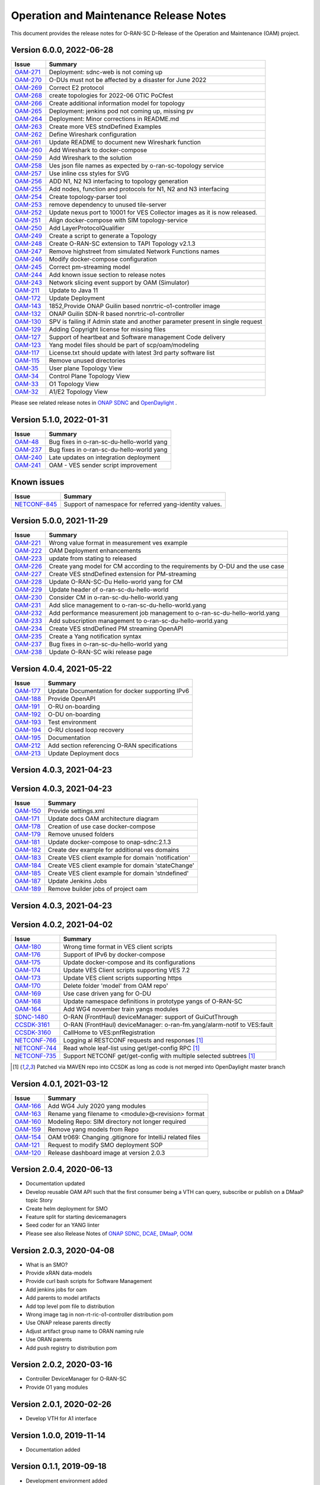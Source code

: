 .. This work is licensed under a Creative Commons Attribution 4.0 International License.
.. SPDX-License-Identifier: CC-BY-4.0
.. Copyright (C) 2022 highstreet technologies USA Corp.


Operation and Maintenance Release Notes
=======================================

This document provides the release notes for O-RAN-SC D-Release of the Operation and Maintenance (OAM) project.

Version 6.0.0, 2022-06-28
-------------------------

+---------------------------------------------------------+---------------------------------------------------------------------------------+
| Issue                                                   | Summary                                                                         |
+=========================================================+=================================================================================+
| `OAM-271  <https://jira.o-ran-sc.org/browse/OAM-271>`__ | Deployment: sdnc-web is not coming up                                           |
+---------------------------------------------------------+---------------------------------------------------------------------------------+
| `OAM-270  <https://jira.o-ran-sc.org/browse/OAM-270>`__ | O-DUs must not be affected by a disaster for June 2022                          |
+---------------------------------------------------------+---------------------------------------------------------------------------------+
| `OAM-269  <https://jira.o-ran-sc.org/browse/OAM-269>`__ | Correct E2 protocol                                                             |
+---------------------------------------------------------+---------------------------------------------------------------------------------+
| `OAM-268  <https://jira.o-ran-sc.org/browse/OAM-268>`__ | create topologies for 2022-06 OTIC PoCfest                                      |
+---------------------------------------------------------+---------------------------------------------------------------------------------+
| `OAM-266  <https://jira.o-ran-sc.org/browse/OAM-266>`__ | Create additional information model for topology                                |
+---------------------------------------------------------+---------------------------------------------------------------------------------+
| `OAM-265  <https://jira.o-ran-sc.org/browse/OAM-265>`__ | Deployment: jenkins pod not coming up, missing pv                               |
+---------------------------------------------------------+---------------------------------------------------------------------------------+
| `OAM-264  <https://jira.o-ran-sc.org/browse/OAM-264>`__ | Deployment:  Minor corrections in README.md                                     |
+---------------------------------------------------------+---------------------------------------------------------------------------------+
| `OAM-263  <https://jira.o-ran-sc.org/browse/OAM-263>`__ | Create more VES stndDefined Examples                                            |
+---------------------------------------------------------+---------------------------------------------------------------------------------+
| `OAM-262  <https://jira.o-ran-sc.org/browse/OAM-262>`__ | Define Wireshark configuration                                                  |
+---------------------------------------------------------+---------------------------------------------------------------------------------+
| `OAM-261  <https://jira.o-ran-sc.org/browse/OAM-261>`__ | Update README to document new Wireshark function                                |
+---------------------------------------------------------+---------------------------------------------------------------------------------+
| `OAM-260  <https://jira.o-ran-sc.org/browse/OAM-260>`__ | Add Wireshark to docker-compose                                                 |
+---------------------------------------------------------+---------------------------------------------------------------------------------+
| `OAM-259  <https://jira.o-ran-sc.org/browse/OAM-259>`__ | Add Wireshark to the solution                                                   |
+---------------------------------------------------------+---------------------------------------------------------------------------------+
| `OAM-258  <https://jira.o-ran-sc.org/browse/OAM-258>`__ | Ues json file names as expected by o-ran-sc-topology service                    |
+---------------------------------------------------------+---------------------------------------------------------------------------------+
| `OAM-257  <https://jira.o-ran-sc.org/browse/OAM-257>`__ | Use inline css styles for SVG                                                   |
+---------------------------------------------------------+---------------------------------------------------------------------------------+
| `OAM-256  <https://jira.o-ran-sc.org/browse/OAM-256>`__ | ADD N1, N2 N3 interfacing to topology generation                                |
+---------------------------------------------------------+---------------------------------------------------------------------------------+
| `OAM-255  <https://jira.o-ran-sc.org/browse/OAM-255>`__ | Add nodes, function and protocols for N1, N2 and N3 interfacing                 |
+---------------------------------------------------------+---------------------------------------------------------------------------------+
| `OAM-254  <https://jira.o-ran-sc.org/browse/OAM-254>`__ | Create topology-parser tool                                                     |
+---------------------------------------------------------+---------------------------------------------------------------------------------+
| `OAM-253  <https://jira.o-ran-sc.org/browse/OAM-253>`__ | remove dependency to unused tile-server                                         |
+---------------------------------------------------------+---------------------------------------------------------------------------------+
| `OAM-252  <https://jira.o-ran-sc.org/browse/OAM-252>`__ | Update nexus port to 10001 for VES Collector images as it is now released.      |
+---------------------------------------------------------+---------------------------------------------------------------------------------+
| `OAM-251  <https://jira.o-ran-sc.org/browse/OAM-251>`__ | Align docker-compose with SIM topology-service                                  |
+---------------------------------------------------------+---------------------------------------------------------------------------------+
| `OAM-250  <https://jira.o-ran-sc.org/browse/OAM-250>`__ | Add LayerProtocolQualifier                                                      |
+---------------------------------------------------------+---------------------------------------------------------------------------------+
| `OAM-249  <https://jira.o-ran-sc.org/browse/OAM-249>`__ | Create a script to generate a Topology                                          |
+---------------------------------------------------------+---------------------------------------------------------------------------------+
| `OAM-248  <https://jira.o-ran-sc.org/browse/OAM-248>`__ | Create O-RAN-SC extension to TAPI Topology v2.1.3                               |
+---------------------------------------------------------+---------------------------------------------------------------------------------+
| `OAM-247  <https://jira.o-ran-sc.org/browse/OAM-247>`__ | Remove highstreet from simulated Network Functions names                        |
+---------------------------------------------------------+---------------------------------------------------------------------------------+
| `OAM-246  <https://jira.o-ran-sc.org/browse/OAM-246>`__ | Modify docker-compose configuration                                             |
+---------------------------------------------------------+---------------------------------------------------------------------------------+
| `OAM-245  <https://jira.o-ran-sc.org/browse/OAM-245>`__ | Correct pm-streaming model                                                      |
+---------------------------------------------------------+---------------------------------------------------------------------------------+
| `OAM-244  <https://jira.o-ran-sc.org/browse/OAM-244>`__ | Add known issue section to release notes                                        |
+---------------------------------------------------------+---------------------------------------------------------------------------------+
| `OAM-243  <https://jira.o-ran-sc.org/browse/OAM-243>`__ | Network slicing event support by OAM (Simulator)                                |
+---------------------------------------------------------+---------------------------------------------------------------------------------+
| `OAM-211  <https://jira.o-ran-sc.org/browse/OAM-211>`__ | Update to Java 11                                                               |
+---------------------------------------------------------+---------------------------------------------------------------------------------+
| `OAM-172  <https://jira.o-ran-sc.org/browse/OAM-172>`__ | Update Deployment                                                               |
+---------------------------------------------------------+---------------------------------------------------------------------------------+
| `OAM-143  <https://jira.o-ran-sc.org/browse/OAM-143>`__ | 1852,Provide ONAP Guilin based nonrtric-o1-controller image                     |
+---------------------------------------------------------+---------------------------------------------------------------------------------+
| `OAM-132  <https://jira.o-ran-sc.org/browse/OAM-132>`__ | ONAP Guilin SDN-R based nonrtric-o1-controller                                  |
+---------------------------------------------------------+---------------------------------------------------------------------------------+
| `OAM-130  <https://jira.o-ran-sc.org/browse/OAM-130>`__ | SPV is failing if Admin state and another parameter present in single request   |
+---------------------------------------------------------+---------------------------------------------------------------------------------+
| `OAM-129  <https://jira.o-ran-sc.org/browse/OAM-129>`__ | Adding Copyright license for missing files                                      |
+---------------------------------------------------------+---------------------------------------------------------------------------------+
| `OAM-127  <https://jira.o-ran-sc.org/browse/OAM-127>`__ | Support of heartbeat and Software management Code delivery                      |
+---------------------------------------------------------+---------------------------------------------------------------------------------+
| `OAM-123  <https://jira.o-ran-sc.org/browse/OAM-123>`__ | Yang model files should be part of scp/oam/modeling                             |
+---------------------------------------------------------+---------------------------------------------------------------------------------+
| `OAM-117  <https://jira.o-ran-sc.org/browse/OAM-117>`__ | License.txt should update with latest 3rd party software list                   |
+---------------------------------------------------------+---------------------------------------------------------------------------------+
| `OAM-115  <https://jira.o-ran-sc.org/browse/OAM-115>`__ | Remove unused directories                                                       |
+---------------------------------------------------------+---------------------------------------------------------------------------------+
| `OAM-35   <https://jira.o-ran-sc.org/browse/OAM-35>`__  | User plane Topology View                                                        |
+---------------------------------------------------------+---------------------------------------------------------------------------------+
| `OAM-34   <https://jira.o-ran-sc.org/browse/OAM-34>`__  | Control Plane Topology View                                                     |
+---------------------------------------------------------+---------------------------------------------------------------------------------+
| `OAM-33   <https://jira.o-ran-sc.org/browse/OAM-33>`__  | O1 Topology View                                                                |
+---------------------------------------------------------+---------------------------------------------------------------------------------+
| `OAM-32   <https://jira.o-ran-sc.org/browse/OAM-32>`__  | A1/E2 Topology View                                                             |
+---------------------------------------------------------+---------------------------------------------------------------------------------+

Please see related release notes in `ONAP SDNC <https://docs.onap.org/projects/onap-sdnc-oam/en/jakarta/release-notes.html>`__
and `OpenDaylight <https://docs.opendaylight.org/en/stable-phosphorus/release-notes/index.html>`__ .

Version 5.1.0, 2022-01-31
-------------------------

+---------------------------------------------------------+---------------------------------------------------------------------------------+
| Issue                                                   | Summary                                                                         |
+=========================================================+=================================================================================+
| `OAM-48   <https://jira.o-ran-sc.org/browse/OAM-48>`__  | Bug fixes in o-ran-sc-du-hello-world yang                                       |
+---------------------------------------------------------+---------------------------------------------------------------------------------+
| `OAM-237  <https://jira.o-ran-sc.org/browse/OAM-237>`__ | Bug fixes in o-ran-sc-du-hello-world yang                                       |
+---------------------------------------------------------+---------------------------------------------------------------------------------+
| `OAM-240  <https://jira.o-ran-sc.org/browse/OAM-240>`__ | Late updates on integration deployment                                          |
+---------------------------------------------------------+---------------------------------------------------------------------------------+
| `OAM-241  <https://jira.o-ran-sc.org/browse/OAM-241>`__ | OAM - VES sender script improvement                                             |
+---------------------------------------------------------+---------------------------------------------------------------------------------+

Known issues
------------

+--------------------------------------------------------------------+---------------------------------------------------------------------------------+
| Issue                                                              | Summary                                                                         |
+====================================================================+=================================================================================+
| `NETCONF-845 <https://jira.opendaylight.org/browse/NETCONF-845>`__ | Support of namespace for referred yang-identity values.                         |
+--------------------------------------------------------------------+---------------------------------------------------------------------------------+

Version 5.0.0, 2021-11-29
-------------------------

+---------------------------------------------------------+---------------------------------------------------------------------------------+
| Issue                                                   | Summary                                                                         |
+=========================================================+=================================================================================+
| `OAM-221  <https://jira.o-ran-sc.org/browse/OAM-221>`__ | Wrong value format in measurement ves example                                   |
+---------------------------------------------------------+---------------------------------------------------------------------------------+
| `OAM-222  <https://jira.o-ran-sc.org/browse/OAM-222>`__ | OAM Deployment enhancements                                                     |
+---------------------------------------------------------+---------------------------------------------------------------------------------+
| `OAM-223  <https://jira.o-ran-sc.org/browse/OAM-223>`__ | update from stating to released                                                 |
+---------------------------------------------------------+---------------------------------------------------------------------------------+
| `OAM-226  <https://jira.o-ran-sc.org/browse/OAM-226>`__ | Create yang model for CM according to the requirements by O-DU and the use case |
+---------------------------------------------------------+---------------------------------------------------------------------------------+
| `OAM-227  <https://jira.o-ran-sc.org/browse/OAM-227>`__ | Create VES stndDefined extension for PM-streaming                               |
+---------------------------------------------------------+---------------------------------------------------------------------------------+
| `OAM-228  <https://jira.o-ran-sc.org/browse/OAM-228>`__ | Update O-RAN-SC-Du Hello-world yang for CM                                      |
+---------------------------------------------------------+---------------------------------------------------------------------------------+
| `OAM-229  <https://jira.o-ran-sc.org/browse/OAM-229>`__ | Update header of o-ran-sc-du-hello-world                                        |
+---------------------------------------------------------+---------------------------------------------------------------------------------+
| `OAM-230  <https://jira.o-ran-sc.org/browse/OAM-230>`__ | Consider CM in o-ran-sc-du-hello-world.yang                                     |
+---------------------------------------------------------+---------------------------------------------------------------------------------+
| `OAM-231  <https://jira.o-ran-sc.org/browse/OAM-231>`__ | Add slice management to o-ran-sc-du-hello-world.yang                            |
+---------------------------------------------------------+---------------------------------------------------------------------------------+
| `OAM-232  <https://jira.o-ran-sc.org/browse/OAM-232>`__ | Add performance measurement job management to o-ran-sc-du-hello-world.yang      |
+---------------------------------------------------------+---------------------------------------------------------------------------------+
| `OAM-233  <https://jira.o-ran-sc.org/browse/OAM-233>`__ | Add subscription management to o-ran-sc-du-hello-world.yang                     |
+---------------------------------------------------------+---------------------------------------------------------------------------------+
| `OAM-234  <https://jira.o-ran-sc.org/browse/OAM-234>`__ | Create VES stndDefined PM streaming OpenAPI                                     |
+---------------------------------------------------------+---------------------------------------------------------------------------------+
| `OAM-235  <https://jira.o-ran-sc.org/browse/OAM-235>`__ | Create a Yang notification syntax                                               |
+---------------------------------------------------------+---------------------------------------------------------------------------------+
| `OAM-237  <https://jira.o-ran-sc.org/browse/OAM-237>`__ | Bug fixes in o-ran-sc-du-hello-world yang                                       |
+---------------------------------------------------------+---------------------------------------------------------------------------------+
| `OAM-238  <https://jira.o-ran-sc.org/browse/OAM-238>`__ | Update O-RAN-SC wiki release page                                               |
+---------------------------------------------------------+---------------------------------------------------------------------------------+


Version 4.0.4, 2021-05-22
-------------------------

+--------------------------------------------------------------------+-------------------------------------------------------------------------+
| Issue                                                              | Summary                                                                 |
+====================================================================+=========================================================================+
| `OAM-177     <https://jira.o-ran-sc.org/browse/OAM-177>`__         | Update Documentation for docker supporting IPv6                         |
+--------------------------------------------------------------------+-------------------------------------------------------------------------+
| `OAM-188     <https://jira.o-ran-sc.org/browse/OAM-188>`__         | Provide OpenAPI                                                         |
+--------------------------------------------------------------------+-------------------------------------------------------------------------+
| `OAM-191     <https://jira.o-ran-sc.org/browse/OAM-191>`__         | O-RU on-boarding                                                        |
+--------------------------------------------------------------------+-------------------------------------------------------------------------+
| `OAM-192     <https://jira.o-ran-sc.org/browse/OAM-192>`__         | O-DU on-boarding                                                        |
+--------------------------------------------------------------------+-------------------------------------------------------------------------+
| `OAM-193     <https://jira.o-ran-sc.org/browse/OAM-192>`__         | Test environment                                                        |
+--------------------------------------------------------------------+-------------------------------------------------------------------------+
| `OAM-194     <https://jira.o-ran-sc.org/browse/OAM-194>`__         | O-RU closed loop recovery                                               |
+--------------------------------------------------------------------+-------------------------------------------------------------------------+
| `OAM-195     <https://jira.o-ran-sc.org/browse/OAM-195>`__         | Documentation                                                           |
+--------------------------------------------------------------------+-------------------------------------------------------------------------+
| `OAM-212     <https://jira.o-ran-sc.org/browse/OAM-212>`__         | Add section referencing O-RAN specifications                            |
+--------------------------------------------------------------------+-------------------------------------------------------------------------+
| `OAM-213     <https://jira.o-ran-sc.org/browse/OAM-213>`__         | Update Deployment docs                                                  |
+--------------------------------------------------------------------+-------------------------------------------------------------------------+

Version 4.0.3, 2021-04-23
-------------------------

+--------------------------------------------------------------------+-------------------------------------------------------------------------+
| Issue                                                              | Summary                                                                 |
+====================================================================+=========================================================================+
| `OAM-150     <https://jira.o-ran-sc.org/browse/OAM-150>`__         | Provide settings.xml                                                    |
+--------------------------------------------------------------------+-------------------------------------------------------------------------+
| `OAM-171     <https://jira.o-ran-sc.org/browse/OAM-171>`__         | Update docs OAM architecture diagram                                    |
+--------------------------------------------------------------------+-------------------------------------------------------------------------+
| `OAM-178     <https://jira.o-ran-sc.org/browse/OAM-178>`__         | Creation of use case docker-compose                                     |
+--------------------------------------------------------------------+-------------------------------------------------------------------------+
| `OAM-179     <https://jira.o-ran-sc.org/browse/OAM-179>`__         | Remove unused folders                                                   |
+--------------------------------------------------------------------+-------------------------------------------------------------------------+
| `OAM-181     <https://jira.o-ran-sc.org/browse/OAM-181>`__         | Update docker-compose to onap-sdnc:2.1.3                                |
+--------------------------------------------------------------------+-------------------------------------------------------------------------+
| `OAM-182     <https://jira.o-ran-sc.org/browse/OAM-182>`__         | Create dev example for additional ves domains                           |
+--------------------------------------------------------------------+-------------------------------------------------------------------------+
| `OAM-183     <https://jira.o-ran-sc.org/browse/OAM-183>`__         | Create VES client example for domain 'notification'                     |
+--------------------------------------------------------------------+-------------------------------------------------------------------------+
| `OAM-184     <https://jira.o-ran-sc.org/browse/OAM-184>`__         | Create VES client example for domain 'stateChange'                      |
+--------------------------------------------------------------------+-------------------------------------------------------------------------+
| `OAM-185     <https://jira.o-ran-sc.org/browse/OAM-185>`__         | Create VES client example for domain 'stndDefined'                       |
+--------------------------------------------------------------------+-------------------------------------------------------------------------+
| `OAM-187     <https://jira.o-ran-sc.org/browse/OAM-187>`__         | Update Jenkins Jobs                                                     |
+--------------------------------------------------------------------+-------------------------------------------------------------------------+
| `OAM-189     <https://jira.o-ran-sc.org/browse/OAM-189>`__         | Remove builder jobs of project oam                                      |
+--------------------------------------------------------------------+-------------------------------------------------------------------------+


Version 4.0.3, 2021-04-23
-------------------------

+--------------------------------------------------------------------+-------------------------------------------------------------------------+
| Issue                                                              | Summary                                                                 |
+====================================================================+=========================================================================+
| `OAM-150     <https://jira.o-ran-sc.org/browse/OAM-150>`__         | Provide settings.xml                                                    |
+--------------------------------------------------------------------+-------------------------------------------------------------------------+
| `OAM-171     <https://jira.o-ran-sc.org/browse/OAM-171>`__         | Update docs OAM architecture diagram                                    |
+--------------------------------------------------------------------+-------------------------------------------------------------------------+
| `OAM-178     <https://jira.o-ran-sc.org/browse/OAM-178>`__         | Creation of use case docker-compose                                     |
+--------------------------------------------------------------------+-------------------------------------------------------------------------+
| `OAM-179     <https://jira.o-ran-sc.org/browse/OAM-179>`__         | Remove unused folders                                                   |
+--------------------------------------------------------------------+-------------------------------------------------------------------------+
| `OAM-181     <https://jira.o-ran-sc.org/browse/OAM-181>`__         | Update docker-compose to onap-sdnc:2.1.3                                |
+--------------------------------------------------------------------+-------------------------------------------------------------------------+
| `OAM-182     <https://jira.o-ran-sc.org/browse/OAM-182>`__         | Create dev example for additional ves domains                           |
+--------------------------------------------------------------------+-------------------------------------------------------------------------+
| `OAM-183     <https://jira.o-ran-sc.org/browse/OAM-183>`__         | Create VES client example for domain 'notification'                     |
+--------------------------------------------------------------------+-------------------------------------------------------------------------+
| `OAM-184     <https://jira.o-ran-sc.org/browse/OAM-184>`__         | Create VES client example for domain 'stateChange'                      |
+--------------------------------------------------------------------+-------------------------------------------------------------------------+
| `OAM-185     <https://jira.o-ran-sc.org/browse/OAM-185>`__         | Create VES client example for domain 'stndefined'                       |
+--------------------------------------------------------------------+-------------------------------------------------------------------------+
| `OAM-187     <https://jira.o-ran-sc.org/browse/OAM-187>`__         | Update Jenkins Jobs                                                     |
+--------------------------------------------------------------------+-------------------------------------------------------------------------+
| `OAM-189     <https://jira.o-ran-sc.org/browse/OAM-189>`__         | Remove builder jobs of project oam                                      |
+--------------------------------------------------------------------+-------------------------------------------------------------------------+


Version 4.0.3, 2021-04-23
-------------------------

+--------------------------------------------------------------------+-------------------------------------------------------------------------+
| Issue                                                              | Summary                                                                 |
+====================================================================+=========================================================================+
| `OAM-150     <https://jira.o-ran-sc.org/browse/OAM-150>`__         | Provide settings.xml                                                    |
+--------------------------------------------------------------------+-------------------------------------------------------------------------+
| `OAM-171     <https://jira.o-ran-sc.org/browse/OAM-171>`__         | Update docs OAM architecture diagram                                    |
+--------------------------------------------------------------------+-------------------------------------------------------------------------+
| `OAM-178     <https://jira.o-ran-sc.org/browse/OAM-178>`__         | Creation of use case docker-compose                                     |
+--------------------------------------------------------------------+-------------------------------------------------------------------------+
| `OAM-179     <https://jira.o-ran-sc.org/browse/OAM-179>`__         | Remove unused folders                                                   |
+--------------------------------------------------------------------+-------------------------------------------------------------------------+
| `OAM-181     <https://jira.o-ran-sc.org/browse/OAM-181>`__         | Update docker-compose to onap-sdnc:2.1.3                                |
+--------------------------------------------------------------------+-------------------------------------------------------------------------+
| `OAM-182     <https://jira.o-ran-sc.org/browse/OAM-182>`__         | Create dev example for additional ves domains                           |
+--------------------------------------------------------------------+-------------------------------------------------------------------------+
| `OAM-183     <https://jira.o-ran-sc.org/browse/OAM-183>`__         | Create VES client example for domain 'notification'                     |
+--------------------------------------------------------------------+-------------------------------------------------------------------------+
| `OAM-184     <https://jira.o-ran-sc.org/browse/OAM-184>`__         | Create VES client example for domain 'stateChange'                      |
+--------------------------------------------------------------------+-------------------------------------------------------------------------+
| `OAM-185     <https://jira.o-ran-sc.org/browse/OAM-185>`__         | Create VES client example for domain 'stndDefined'                       |
+--------------------------------------------------------------------+-------------------------------------------------------------------------+
| `OAM-187     <https://jira.o-ran-sc.org/browse/OAM-187>`__         | Update Jenkins Jobs                                                     |
+--------------------------------------------------------------------+-------------------------------------------------------------------------+
| `OAM-189     <https://jira.o-ran-sc.org/browse/OAM-189>`__         | Remove builder jobs of project oam                                      |
+--------------------------------------------------------------------+-------------------------------------------------------------------------+


Version 4.0.2, 2021-04-02
--------------------------

+--------------------------------------------------------------------+-------------------------------------------------------------------------+
| Issue                                                              | Summary                                                                 |
+====================================================================+=========================================================================+
| `OAM-180     <https://jira.o-ran-sc.org/browse/OAM-180>`__         | Wrong time format in VES client scripts                                 |
+--------------------------------------------------------------------+-------------------------------------------------------------------------+
| `OAM-176     <https://jira.o-ran-sc.org/browse/OAM-176>`__         | Support of IPv6 by docker-compose                                       |
+--------------------------------------------------------------------+-------------------------------------------------------------------------+
| `OAM-175     <https://jira.o-ran-sc.org/browse/OAM-175>`__         | Update docker-compose and its configurations                            |
+--------------------------------------------------------------------+-------------------------------------------------------------------------+
| `OAM-174     <https://jira.o-ran-sc.org/browse/OAM-174>`__         | Update VES Client scripts supporting VES 7.2                            |
+--------------------------------------------------------------------+-------------------------------------------------------------------------+
| `OAM-173     <https://jira.o-ran-sc.org/browse/OAM-173>`__         | Update VES client scripts supporting https                              |
+--------------------------------------------------------------------+-------------------------------------------------------------------------+
| `OAM-170     <https://jira.o-ran-sc.org/browse/OAM-170>`__         | Delete folder 'model' from OAM repo'                                    |
+--------------------------------------------------------------------+-------------------------------------------------------------------------+
| `OAM-169     <https://jira.o-ran-sc.org/browse/OAM-169>`__         | Use case driven yang for O-DU                                           |
+--------------------------------------------------------------------+-------------------------------------------------------------------------+
| `OAM-168     <https://jira.o-ran-sc.org/browse/OAM-168>`__         | Update namespace definitions in prototype yangs of O-RAN-SC             |
+--------------------------------------------------------------------+-------------------------------------------------------------------------+
| `OAM-164     <https://jira.o-ran-sc.org/browse/OAM-164>`__         | Add WG4 november train yangs modules                                    |
+--------------------------------------------------------------------+-------------------------------------------------------------------------+
| `SDNC-1480   <https://jira.onap.org/browse/SDNC-1480>`__           | O-RAN (FrontHaul) deviceManager: support of GuiCutThrough               |
+--------------------------------------------------------------------+-------------------------------------------------------------------------+
| `CCSDK-3161  <https://jira.onap.org/browse/CCSDK-3161>`__          | O-RAN (FrontHaul) deviceManager: o-ran-fm.yang/alarm-notif to VES:fault |
+--------------------------------------------------------------------+-------------------------------------------------------------------------+
| `CCSDK-3160  <https://jira.onap.org/browse/CCSDK-3160>`__          | CallHome to VES:pnfRegistration                                         |
+--------------------------------------------------------------------+-------------------------------------------------------------------------+
| `NETCONF-766 <https://jira.opendaylight.org/browse/NETCONF-766>`__ | Logging al RESTCONF requests and responses [1]_                         |
+--------------------------------------------------------------------+-------------------------------------------------------------------------+
| `NETCONF-744 <https://jira.opendaylight.org/browse/NETCONF-744>`__ | Read whole leaf-list using get/get-config RPC [1]_                      |
+--------------------------------------------------------------------+-------------------------------------------------------------------------+
| `NETCONF-735 <https://jira.opendaylight.org/browse/NETCONF-735>`__ | Support NETCONF get/get-config with multiple selected subtrees [1]_     |
+--------------------------------------------------------------------+-------------------------------------------------------------------------+

.. [1] Patched via MAVEN repo into CCSDK as long as code is not merged into OpenDaylight master branch


Version 4.0.1, 2021-03-12
--------------------------

+--------------------------------------------------------+-------------------------------------------------------------+
| Issue                                                  | Summary                                                     |
+========================================================+=============================================================+
| `OAM-166 <https://jira.o-ran-sc.org/browse/OAM-166>`__ | Add WG4 July 2020 yang modules                              |
+--------------------------------------------------------+-------------------------------------------------------------+
| `OAM-163 <https://jira.o-ran-sc.org/browse/OAM-163>`__ | Rename yang filename to <module>@<revision> format          |
+--------------------------------------------------------+-------------------------------------------------------------+
| `OAM-160 <https://jira.o-ran-sc.org/browse/OAM-160>`__ | Modeling Repo: SIM directory not longer required            |
+--------------------------------------------------------+-------------------------------------------------------------+
| `OAM-159 <https://jira.o-ran-sc.org/browse/OAM-159>`__ | Remove yang models from Repo                                |
+--------------------------------------------------------+-------------------------------------------------------------+
| `OAM-154 <https://jira.o-ran-sc.org/browse/OAM-154>`__ | OAM tr069: Changing .gitignore for IntelliJ related files   |
+--------------------------------------------------------+-------------------------------------------------------------+
| `OAM-121 <https://jira.o-ran-sc.org/browse/OAM-121>`__ | Request to modify SMO deployment SOP                        |
+--------------------------------------------------------+-------------------------------------------------------------+
| `OAM-120 <https://jira.o-ran-sc.org/browse/OAM-120>`__ | Release dashboard image at version 2.0.3                    |
+--------------------------------------------------------+-------------------------------------------------------------+

Version 2.0.4, 2020-06-13
--------------------------

* Documentation updated
* Develop reusable OAM API such that the first consumer being a VTH can query, subscribe or publish on a DMaaP topic	Story
* Create helm deployment for SMO
* Feature split for starting devicemanagers
* Seed coder for an YANG linter
* Please see also Release Notes of `ONAP SDNC, DCAE, DMaaP, OOM <https://docs.onap.org/en/latest/release/index.html>`_

Version 2.0.3, 2020-04-08
-------------------------

* What is an SMO?
* Provide xRAN data-models
* Provide curl bash scripts for Software Management
* Add jenkins jobs for oam
* Add parents to model artifacts
* Add top level pom file to distribution
* Wrong image tag in non-rt-ric-o1-controller distribution pom
* Use ONAP release parents directly
* Adjust artifact group name to ORAN naming rule
* Use ORAN parents
* Add push registry to distribution pom

Version 2.0.2, 2020-03-16
-------------------------

* Controller DeviceManager for O-RAN-SC
* Provide O1 yang modules

Version 2.0.1, 2020-02-26
-------------------------

* Develop VTH for A1 interface


Version 1.0.0, 2019-11-14
-------------------------

* Documentation added


Version 0.1.1, 2019-09-18
-------------------------

* Development environment added


Version 0.1.0, 2019-09-08
-------------------------
* Initial version
